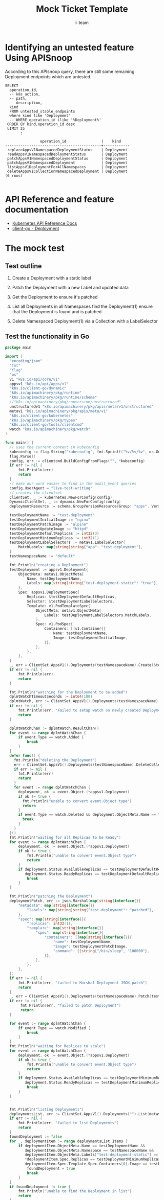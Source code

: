 # -*- ii: apisnoop; -*-
#+TITLE: Mock Ticket Template
#+AUTHOR: ii team
#+TODO: TODO(t) NEXT(n) IN-PROGRESS(i) BLOCKED(b) | DONE(d)
#+OPTIONS: toc:nil tags:nil todo:nil
#+EXPORT_SELECT_TAGS: export
* TODO [0%] In-Cluster Setup                                    :neverexport:
  :PROPERTIES:
  :LOGGING:  nil
  :END:
** TODO Connect demo to right eye

   #+begin_src tmate :session foo:hello :eval never-export
     echo "What parts of Kubernetes do you depend on $USER?"
   #+end_src
** Tilt Up
   #+begin_src tmate :session foo:hello :eval never-export
     cd ~/apisnoop
     tilt up --host 0.0.0.0
   #+end_src
** TODO Verify Pods Running
   #+begin_src shell
     kubectl get pods
   #+end_src

   #+RESULTS:
   #+begin_example
   NAME                                    READY   STATUS    RESTARTS   AGE
   apisnoop-auditlogger-86dcf97749-nb2rp   1/1     Running   1          6d23h
   hasura-7c5775fc95-rmp28                 1/1     Running   1          6d23h
   kubemacs-0                              1/1     Running   1          6d23h
   pgadmin-78b7448594-bmvxl                1/1     Running   0          6d23h
   postgres-6dbf95b969-hpr7k               1/1     Running   0          6d23h
   webapp-5bd67b658b-fc6pr                 1/1     Running   0          6d23h
   #+end_example

** TODO Check it all worked

   #+begin_src sql-mode :results replace
     \d+
   #+end_src

   #+RESULTS:
   #+begin_SRC example
                                                                              List of relations
    Schema |               Name               |       Type        |  Owner   |  Size   |                                    Description                                    
   --------+----------------------------------+-------------------+----------+---------+-----------------------------------------------------------------------------------
    public | api_operation                    | view              | apisnoop | 0 bytes | 
    public | api_operation_material           | materialized view | apisnoop | 3056 kB | details on each operation_id as taken from the openAPI spec
    public | api_operation_parameter_material | materialized view | apisnoop | 5008 kB | the parameters for each operation_id in open API spec
    public | audit_event                      | view              | apisnoop | 0 bytes | a record for each audit event in an audit log
    public | bucket_job_swagger               | table             | apisnoop | 3128 kB | metadata for audit events  and their respective swagger.json
    public | endpoint_coverage                | view              | apisnoop | 0 bytes | the test hits and conformance test hits per operation_id & other useful details
    public | endpoint_coverage_material       | materialized view | apisnoop | 144 kB  | 
    public | endpoints_hit_by_new_test        | view              | apisnoop | 0 bytes | list endpoints hit during our live auditing alongside their current test coverage
    public | projected_change_in_coverage     | view              | apisnoop | 0 bytes | overview of coverage stats if the e2e suite included your tests
    public | raw_audit_event                  | table             | apisnoop | 4405 MB | a record for each audit event in an audit log
    public | stable_endpoint_stats            | view              | apisnoop | 0 bytes | coverage stats for entire test run, looking only at its stable endpoints
    public | tests                            | view              | apisnoop | 0 bytes | 
    public | untested_stable_core_endpoints   | view              | apisnoop | 0 bytes | list stable core endpoints not hit by any tests, according to their test run
    public | useragents                       | view              | apisnoop | 0 bytes | 
   (14 rows)

   #+end_SRC

** TODO Check current coverage
   #+NAME: stable endpoint stats
   #+begin_src sql-mode
     select * from stable_endpoint_stats where job != 'live';
   #+end_src

   #+RESULTS: stable endpoint stats
   #+begin_SRC example
            job         |    date    | total_endpoints | test_hits | conf_hits | percent_tested | percent_conf_tested 
   ---------------------+------------+-----------------+-----------+-----------+----------------+---------------------
    1229108788603129860 | 2020-02-16 |             438 |       190 |       138 |          43.38 |               31.51
   (1 row)

   #+end_SRC

* Identifying an untested feature Using APISnoop                     :export:

According to this APIsnoop query, there are still some remaining Deployment endpoints which are untested.

  #+NAME: untested_stable_core_endpoints
  #+begin_src sql-mode :eval never-export :exports both :session none
    SELECT
      operation_id,
      -- k8s_action,
      -- path,
      -- description,
      kind
      FROM untested_stable_endpoints
      where kind like 'Deployment'
      -- WHERE operation_id ilike '%Deployment%'
     ORDER BY kind,operation_id desc
     LIMIT 25
           ;
  #+end_src

 #+RESULTS: untested_stable_core_endpoints
 #+begin_SRC example
                 operation_id                |    kind    
 --------------------------------------------+------------
  replaceAppsV1NamespacedDeploymentStatus    | Deployment
  readAppsV1NamespacedDeploymentStatus       | Deployment
  patchAppsV1NamespacedDeploymentStatus      | Deployment
  patchAppsV1NamespacedDeployment            | Deployment
  listAppsV1DeploymentForAllNamespaces       | Deployment
  deleteAppsV1CollectionNamespacedDeployment | Deployment
 (6 rows)

 #+end_SRC

* API Reference and feature documentation                            :export:
- [[https://kubernetes.io/docs/reference/kubernetes-api/][Kubernetes API Reference Docs]]
- [[https://github.com/kubernetes/client-go/blob/master/kubernetes/typed/core/v1/Deployment.go][client-go - Deployment]] 

* The mock test                                                      :export:
** Test outline
1. Create a Deployment with a static label

2. Patch the Deployment with a new Label and updated data

3. Get the Deployment to ensure it's patched

4. List all Deployments in all Namespaces
   find the Deployment(1)
   ensure that the Deployment is found and is patched

5. Delete Namespaced Deployment(1) via a Collection with a LabelSelector

** Test the functionality in Go
   #+begin_src go
     package main

     import (
       "encoding/json"
       "fmt"
       "flag"
       "os"
       v1 "k8s.io/api/core/v1"
       appsv1 "k8s.io/api/apps/v1"
       "k8s.io/client-go/dynamic"
       "k8s.io/apimachinery/pkg/runtime"
       "k8s.io/apimachinery/pkg/runtime/schema"
       //"k8s.io/apimachinery/pkg/conversion/unstructured"
       unstructuredv1 "k8s.io/apimachinery/pkg/apis/meta/v1/unstructured"
       metav1 "k8s.io/apimachinery/pkg/apis/meta/v1"
       "k8s.io/client-go/kubernetes"
       "k8s.io/apimachinery/pkg/types"
       "k8s.io/client-go/tools/clientcmd"
       watch "k8s.io/apimachinery/pkg/watch"
     )

     func main() {
       // uses the current context in kubeconfig
       kubeconfig := flag.String("kubeconfig", fmt.Sprintf("%v/%v/%v", os.Getenv("HOME"), ".kube", "config"), "(optional) absolute path to the kubeconfig file")
       flag.Parse()
       config, err := clientcmd.BuildConfigFromFlags("", *kubeconfig)
       if err != nil {
           fmt.Println(err)
           return
       }
       // make our work easier to find in the audit_event queries
       config.UserAgent = "live-test-writing"
       // creates the clientset
       ClientSet, _ := kubernetes.NewForConfig(config)
       DynamicClientSet, _ := dynamic.NewForConfig(config)
       deploymentResource := schema.GroupVersionResource{Group: "apps", Version: "v1", Resource: "deployments"}

       testDeploymentName := "test-deployment"
       testDeploymentInitialImage := "nginx"
       testDeploymentPatchImage := "alpine"
       testDeploymentUpdateImage := "httpd"
       testDeploymentDefaultReplicas := int32(3)
       testDeploymentMinimumReplicas := int32(1)
       testDeploymentLabelSelectors := metav1.LabelSelector{
           MatchLabels: map[string]string{"app": "test-deployment"},
       }
       testNamespaceName := "default"

       fmt.Println("creating a Deployment")
       testDeployment := appsv1.Deployment{
           ObjectMeta: metav1.ObjectMeta{
               Name: testDeploymentName,
               Labels: map[string]string{"test-deployment-static": "true"},
           },
           Spec: appsv1.DeploymentSpec{
               Replicas: &testDeploymentDefaultReplicas,
               Selector: &testDeploymentLabelSelectors,
               Template: v1.PodTemplateSpec{
                   ObjectMeta: metav1.ObjectMeta{
                       Labels: testDeploymentLabelSelectors.MatchLabels,
                   },
                   Spec: v1.PodSpec{
                       Containers: []v1.Container{{
                           Name: testDeploymentName,
                           Image: testDeploymentInitialImage,
                       }},
                   },
               },
           },
       }
       _, err = ClientSet.AppsV1().Deployments(testNamespaceName).Create(&testDeployment)
       if err != nil {
           fmt.Println(err)
           return
       }

       fmt.Println("watching for the Deployment to be added")
       dplmtWatchTimeoutSeconds := int64(180)
       dplmtWatch, err := ClientSet.AppsV1().Deployments(testNamespaceName).Watch(metav1.ListOptions{LabelSelector: "test-deployment-static=true", TimeoutSeconds: &dplmtWatchTimeoutSeconds})
       if err != nil {
           fmt.Println(err, "Failed to setup watch on newly created Deployment")
           return
       }

       dplmtWatchChan := dplmtWatch.ResultChan()
       for event := range dplmtWatchChan {
           if event.Type == watch.Added {
               break
           }
       }
       defer func() {
         fmt.Println("deleting the Deployment")
         err = ClientSet.AppsV1().Deployments(testNamespaceName).DeleteCollection(&metav1.DeleteOptions{}, metav1.ListOptions{LabelSelector: "test-deployment-static=true"})
         if err != nil {
           fmt.Println(err)
           return
         }
         for event := range dplmtWatchChan {
           deployment, ok := event.Object.(*appsv1.Deployment)
           if ok != true {
             fmt.Println("unable to convert event.Object type")
             return
           }
           if event.Type == watch.Deleted && deployment.ObjectMeta.Name == testDeploymentName {
             break
           }
         }
       }()
       fmt.Println("waiting for all Replicas to be Ready")
       for event := range dplmtWatchChan {
           deployment, ok := event.Object.(*appsv1.Deployment)
           if ok != true {
               fmt.Println("unable to convert event.Object type")
               return
           }
           if deployment.Status.AvailableReplicas == testDeploymentDefaultReplicas &&
              deployment.Status.ReadyReplicas == testDeploymentDefaultReplicas {
               break
           }
       }

       fmt.Println("patching the Deployment")
       deploymentPatch, err := json.Marshal(map[string]interface{}{
           "metadata": map[string]interface{}{
               "labels": map[string]string{"test-deployment": "patched"},
           },
           "spec": map[string]interface{}{
               "replicas": int32(1),
               "template": map[string]interface{}{
                   "spec": map[string]interface{}{
                       "containers": []map[string]interface{}{{
                           "name": testDeploymentName,
                           "image": testDeploymentPatchImage,
                           "command": []string{"/bin/sleep", "100000"},
                       }},
                   },
               },
           },
       })
       if err != nil {
           fmt.Println(err, "failed to Marshal Deployment JSON patch")
           return
       }
       _, err = ClientSet.AppsV1().Deployments(testNamespaceName).Patch(testDeploymentName, types.StrategicMergePatchType, []byte(deploymentPatch))
       if err != nil {
            fmt.Println(err, "failed to patch Deployment")
            return
       }

       for event := range dplmtWatchChan {
           if event.Type == watch.Modified {
               break
           }
       }
       fmt.Println("waiting for Replicas to scale")
       for event := range dplmtWatchChan {
           deployment, ok := event.Object.(*appsv1.Deployment)
           if ok != true {
               fmt.Println("unable to convert event.Object type")
               return
           }
           if deployment.Status.AvailableReplicas == testDeploymentMinimumReplicas &&
              deployment.Status.ReadyReplicas == testDeploymentMinimumReplicas {
               break
           }
       }


       fmt.Println("listing Deployments")
       deploymentsList, err := ClientSet.AppsV1().Deployments("").List(metav1.ListOptions{LabelSelector: "test-deployment-static=true"})
       if err != nil {
           fmt.Println(err, "failed to list Deployments")
           return
       }
       foundDeployment := false
       for _, deploymentItem := range deploymentsList.Items {
           if deploymentItem.ObjectMeta.Name == testDeploymentName &&
              deploymentItem.ObjectMeta.Namespace == testNamespaceName &&
              deploymentItem.ObjectMeta.Labels["test-deployment-static"] == "true" &&
              ,*deploymentItem.Spec.Replicas == testDeploymentMinimumReplicas &&
              deploymentItem.Spec.Template.Spec.Containers[0].Image == testDeploymentPatchImage {
               foundDeployment = true
               break
           }
       }
       if foundDeployment != true {
           fmt.Println("unable to find the Deployment in list")
           return
       }

       fmt.Println("updating the Deployment")
       testDeploymentUpdate := testDeployment
       testDeploymentUpdate.Spec.Template.Spec.Containers[0].Image = testDeploymentUpdateImage
       testDeploymentUpdate.Status.ReadyReplicas = int32(0)
       testDeploymentUpdateUnstructuredMap, err := runtime.DefaultUnstructuredConverter.ToUnstructured(&testDeploymentUpdate)
       if err != nil {
           fmt.Println(err, "failed to convert to unstructured")
       }
       testDeploymentUpdateUnstructured := unstructuredv1.Unstructured{
           Object: testDeploymentUpdateUnstructuredMap,
       }
       _, err = DynamicClientSet.Resource(deploymentResource).Namespace(testNamespaceName).Update(&testDeploymentUpdateUnstructured, metav1.UpdateOptions{}, "status")
       if err != nil {
           fmt.Println(err, "failed to update the Deployment")
           return
       }
       for event := range dplmtWatchChan {
           if event.Type == watch.Modified {
               break
           }
       }

       fmt.Println("fetching the Deployment")
       deploymentGetUnstructured, err := DynamicClientSet.Resource(deploymentResource).Namespace(testNamespaceName).Get(testDeploymentName, metav1.GetOptions{}, "status")
       if err != nil {
           fmt.Println(err, "failed to fetch the Deployment")
           return
       }
       deploymentGet := appsv1.Deployment{}
	     err = runtime.DefaultUnstructuredConverter.FromUnstructured(deploymentGetUnstructured.Object, &deploymentGet)
       if err != nil {
           fmt.Println(err, "failed to convert the unstructured response to a Deployment")
           return
       }
       if ! (deploymentGet.Spec.Template.Spec.Containers[0].Image == testDeploymentUpdateImage || deploymentGet.Status.ReadyReplicas == 0) {
           fmt.Println("failed to update the Deployment (did not return correct values)")
           return
       }

       // write test here
       fmt.Println("[status] complete")
     }
   #+end_src

   #+RESULTS:
   #+begin_src go
   creating a Deployment
   watching for the Deployment to be added
   waiting for all Replicas to be Ready
   patching the Deployment
   waiting for Replicas to scale
   listing Deployments
   updating the Deployment
   fetching the Deployment
   [status] complete
   deleting the Deployment
   #+end_src

* Verifying increase it coverage with APISnoop                       :export:
Discover useragents:
  #+begin_src sql-mode :eval never-export :exports both :session none
    select distinct useragent from audit_event where bucket='apisnoop' and useragent not like 'kube%' and useragent not like 'coredns%' and useragent not like 'kindnetd%' and useragent like 'live%';
  #+end_src

  #+RESULTS:
  #+begin_SRC example
   useragent 
  -----------
  (0 rows)

  #+end_SRC

List endpoints hit by the test:
#+begin_src sql-mode :exports both :session none
select * from endpoints_hit_by_new_test where useragent like 'live%'; 
#+end_src

#+RESULTS:
#+begin_SRC example
 useragent | operation_id | hit_by_ete | hit_by_new_test 
-----------+--------------+------------+-----------------
(0 rows)

#+end_SRC

Display endpoint coverage change:
  #+begin_src sql-mode :eval never-export :exports both :session none
    select * from projected_change_in_coverage;
  #+end_src

  #+RESULTS:
  #+begin_SRC example
     category    | total_endpoints | old_coverage | new_coverage | change_in_number 
  ---------------+-----------------+--------------+--------------+------------------
   test_coverage |             445 |          181 |          181 |                0
  (1 row)

  #+end_SRC

* Final notes :export:
If a test with these calls gets merged, **test coverage will go up by N points**

This test is also created with the goal of conformance promotion.

-----  
/sig testing  

/sig architecture  

/area conformance  

* Options :neverexport:
** Delete all events after postgres initialization
   #+begin_src sql-mode :eval never-export :exports both :session none
   delete from raw_audit_event where bucket = 'apisnoop' and job='live';
   #+end_src

   #+RESULTS:
   #+begin_SRC example
   DELETE 3945
   #+end_SRC

* Open Tasks
  Set any open tasks here, using org-todo
** DONE Live Your Best Life
* Footnotes                                                     :neverexport:
  :PROPERTIES:
  :CUSTOM_ID: footnotes
  :END:
